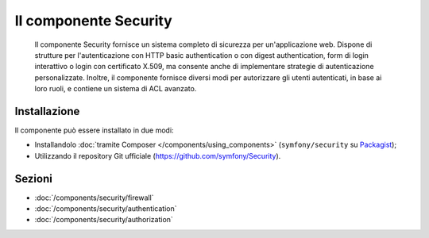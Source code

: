 .. index::
   single: Security

Il componente Security
======================

    Il componente Security fornisce un sistema completo di sicurezza per un'applicazione
    web. Dispone di strutture per l'autenticazione con HTTP basic authentication o con
    digest authentication, form di login interattivo o login con certificato X.509,
    ma consente anche di implementare strategie di autenticazione personalizzate.
    Inoltre, il componente fornisce diversi modi per autorizzare gli utenti autenticati,
    in base ai loro ruoli, e contiene un sistema di ACL avanzato.

Installazione
-------------

Il componente può essere installato in due modi:

* Installandolo :doc:`tramite Composer </components/using_components>` (``symfony/security`` su Packagist_);
* Utilizzando il repository Git ufficiale (https://github.com/symfony/Security).

Sezioni
-------

* :doc:`/components/security/firewall`
* :doc:`/components/security/authentication`
* :doc:`/components/security/authorization`

.. _Packagist: https://packagist.org/packages/symfony/security
